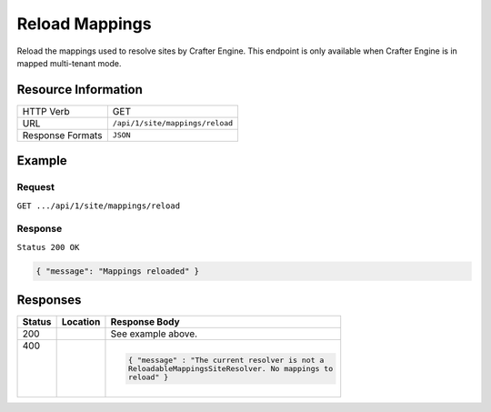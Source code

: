 .. .. include:: /includes/unicode-checkmark.rst

.. _crafter-engine-api-site-mappings-reload:

===============
Reload Mappings
===============

Reload the mappings used to resolve sites by Crafter Engine. This endpoint is only available when
Crafter Engine is in mapped multi-tenant mode.

--------------------
Resource Information
--------------------

+----------------------------+-------------------------------------------------------------------+
|| HTTP Verb                 || GET                                                              |
+----------------------------+-------------------------------------------------------------------+
|| URL                       || ``/api/1/site/mappings/reload``                                  |
+----------------------------+-------------------------------------------------------------------+
|| Response Formats          || ``JSON``                                                         |
+----------------------------+-------------------------------------------------------------------+

-------
Example
-------

^^^^^^^
Request
^^^^^^^

``GET .../api/1/site/mappings/reload``

^^^^^^^^
Response
^^^^^^^^

``Status 200 OK``

.. code-block:: json

  { "message": "Mappings reloaded" }

---------
Responses
---------

+--------+------------------------------+--------------------------------------------------------+
|| Status|| Location                    || Response Body                                         |
+========+==============================+========================================================+
|| 200   ||                             || See example above.                                    |
+--------+------------------------------+--------------------------------------------------------+
|| 400   ||                             | .. code-block:: json                                   |
||       ||                             |                                                        |
||       ||                             |   { "message" : "The current resolver is not a         |
||       ||                             |   ReloadableMappingsSiteResolver. No mappings to       |
||       ||                             |   reload" }                                            |
+--------+------------------------------+--------------------------------------------------------+
